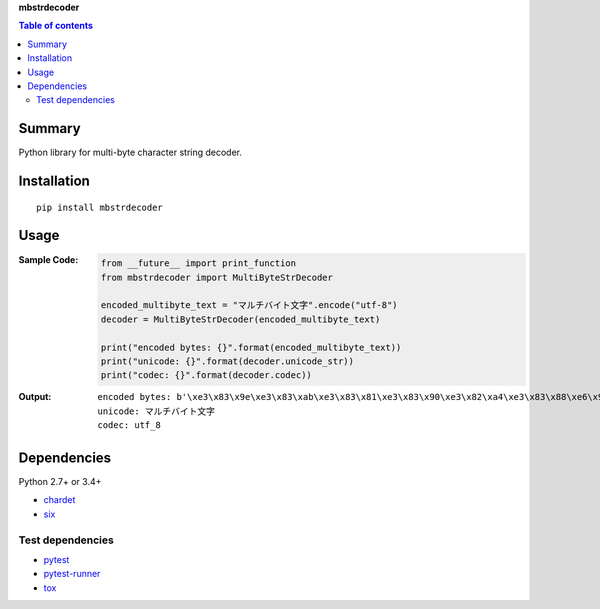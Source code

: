 **mbstrdecoder**

.. image:: https://badge.fury.io/py/mbstrdecoder.svg
    :target: https://badge.fury.io/py/mbstrdecoder

.. image:: https://img.shields.io/pypi/pyversions/mbstrdecoder.svg
   :target: https://pypi.org/project/mbstrdecoder

.. image:: https://img.shields.io/travis/thombashi/mbstrdecoder/master.svg?label=Linux/macOS
    :target: https://travis-ci.org/thombashi/mbstrdecoder

.. image:: https://img.shields.io/appveyor/ci/thombashi/mbstrdecoder/master.svg?label=Windows
    :target: https://ci.appveyor.com/project/thombashi/mbstrdecoder

.. image:: https://coveralls.io/repos/github/thombashi/mbstrdecoder/badge.svg?branch=master
    :target: https://coveralls.io/github/thombashi/mbstrdecoder?branch=master


.. contents:: Table of contents
   :backlinks: top
   :local:


Summary
=======
Python library for multi-byte character string decoder.


Installation
============

::

    pip install mbstrdecoder


Usage
=====

:Sample Code:
    .. code:: python

        from __future__ import print_function
        from mbstrdecoder import MultiByteStrDecoder

        encoded_multibyte_text = "マルチバイト文字".encode("utf-8")
        decoder = MultiByteStrDecoder(encoded_multibyte_text)

        print("encoded bytes: {}".format(encoded_multibyte_text))
        print("unicode: {}".format(decoder.unicode_str))
        print("codec: {}".format(decoder.codec))

:Output:
    ::

        encoded bytes: b'\xe3\x83\x9e\xe3\x83\xab\xe3\x83\x81\xe3\x83\x90\xe3\x82\xa4\xe3\x83\x88\xe6\x96\x87\xe5\xad\x97'
        unicode: マルチバイト文字
        codec: utf_8


Dependencies
============
Python 2.7+ or 3.4+

- `chardet <https://github.com/chardet/chardet>`__
- `six <https://pypi.org/project/six/>`__

Test dependencies
-----------------
- `pytest <https://pypi.org/project/pytest>`__
- `pytest-runner <https://github.com/pytest-dev/pytest-runner>`__
- `tox <https://pypi.org/project/tox>`__
